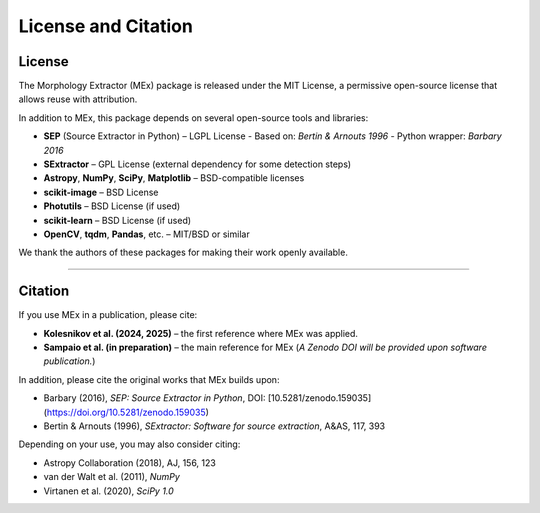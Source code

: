 License and Citation
====================

License
-------

The Morphology Extractor (MEx) package is released under the MIT License, a permissive open-source license that allows reuse with attribution.

In addition to MEx, this package depends on several open-source tools and libraries:

- **SEP** (Source Extractor in Python) – LGPL License  
  - Based on: *Bertin & Arnouts 1996*  
  - Python wrapper: *Barbary 2016*
- **SExtractor** – GPL License (external dependency for some detection steps)
- **Astropy**, **NumPy**, **SciPy**, **Matplotlib** – BSD-compatible licenses
- **scikit-image** – BSD License
- **Photutils** – BSD License (if used)
- **scikit-learn** – BSD License (if used)
- **OpenCV**, **tqdm**, **Pandas**, etc. – MIT/BSD or similar

We thank the authors of these packages for making their work openly available.

--------

Citation
--------

If you use MEx in a publication, please cite:

- **Kolesnikov et al. (2024, 2025)** – the first reference where MEx was applied.

- **Sampaio et al. (in preparation)** – the main reference for MEx  
  (*A Zenodo DOI will be provided upon software publication.*)


In addition, please cite the original works that MEx builds upon:

- Barbary (2016), *SEP: Source Extractor in Python*, DOI: [10.5281/zenodo.159035](https://doi.org/10.5281/zenodo.159035)
- Bertin & Arnouts (1996), *SExtractor: Software for source extraction*, A&AS, 117, 393

Depending on your use, you may also consider citing:

- Astropy Collaboration (2018), AJ, 156, 123
- van der Walt et al. (2011), *NumPy*
- Virtanen et al. (2020), *SciPy 1.0*
